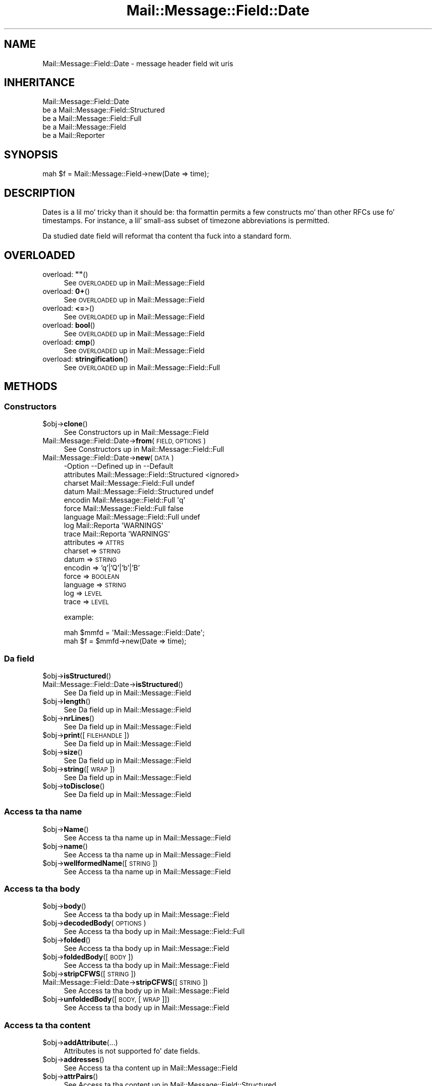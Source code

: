 .\" Automatically generated by Pod::Man 2.27 (Pod::Simple 3.28)
.\"
.\" Standard preamble:
.\" ========================================================================
.de Sp \" Vertical space (when we can't use .PP)
.if t .sp .5v
.if n .sp
..
.de Vb \" Begin verbatim text
.ft CW
.nf
.ne \\$1
..
.de Ve \" End verbatim text
.ft R
.fi
..
.\" Set up some characta translations n' predefined strings.  \*(-- will
.\" give a unbreakable dash, \*(PI'ma give pi, \*(L" will give a left
.\" double quote, n' \*(R" will give a right double quote.  \*(C+ will
.\" give a sickr C++.  Capital omega is used ta do unbreakable dashes and
.\" therefore won't be available.  \*(C` n' \*(C' expand ta `' up in nroff,
.\" not a god damn thang up in troff, fo' use wit C<>.
.tr \(*W-
.ds C+ C\v'-.1v'\h'-1p'\s-2+\h'-1p'+\s0\v'.1v'\h'-1p'
.ie n \{\
.    dz -- \(*W-
.    dz PI pi
.    if (\n(.H=4u)&(1m=24u) .ds -- \(*W\h'-12u'\(*W\h'-12u'-\" diablo 10 pitch
.    if (\n(.H=4u)&(1m=20u) .ds -- \(*W\h'-12u'\(*W\h'-8u'-\"  diablo 12 pitch
.    dz L" ""
.    dz R" ""
.    dz C` ""
.    dz C' ""
'br\}
.el\{\
.    dz -- \|\(em\|
.    dz PI \(*p
.    dz L" ``
.    dz R" ''
.    dz C`
.    dz C'
'br\}
.\"
.\" Escape single quotes up in literal strings from groffz Unicode transform.
.ie \n(.g .ds Aq \(aq
.el       .ds Aq '
.\"
.\" If tha F regista is turned on, we'll generate index entries on stderr for
.\" titlez (.TH), headaz (.SH), subsections (.SS), shit (.Ip), n' index
.\" entries marked wit X<> up in POD.  Of course, you gonna gotta process the
.\" output yo ass up in some meaningful fashion.
.\"
.\" Avoid warnin from groff bout undefined regista 'F'.
.de IX
..
.nr rF 0
.if \n(.g .if rF .nr rF 1
.if (\n(rF:(\n(.g==0)) \{
.    if \nF \{
.        de IX
.        tm Index:\\$1\t\\n%\t"\\$2"
..
.        if !\nF==2 \{
.            nr % 0
.            nr F 2
.        \}
.    \}
.\}
.rr rF
.\"
.\" Accent mark definitions (@(#)ms.acc 1.5 88/02/08 SMI; from UCB 4.2).
.\" Fear. Shiiit, dis aint no joke.  Run. I aint talkin' bout chicken n' gravy biatch.  Save yo ass.  No user-serviceable parts.
.    \" fudge factors fo' nroff n' troff
.if n \{\
.    dz #H 0
.    dz #V .8m
.    dz #F .3m
.    dz #[ \f1
.    dz #] \fP
.\}
.if t \{\
.    dz #H ((1u-(\\\\n(.fu%2u))*.13m)
.    dz #V .6m
.    dz #F 0
.    dz #[ \&
.    dz #] \&
.\}
.    \" simple accents fo' nroff n' troff
.if n \{\
.    dz ' \&
.    dz ` \&
.    dz ^ \&
.    dz , \&
.    dz ~ ~
.    dz /
.\}
.if t \{\
.    dz ' \\k:\h'-(\\n(.wu*8/10-\*(#H)'\'\h"|\\n:u"
.    dz ` \\k:\h'-(\\n(.wu*8/10-\*(#H)'\`\h'|\\n:u'
.    dz ^ \\k:\h'-(\\n(.wu*10/11-\*(#H)'^\h'|\\n:u'
.    dz , \\k:\h'-(\\n(.wu*8/10)',\h'|\\n:u'
.    dz ~ \\k:\h'-(\\n(.wu-\*(#H-.1m)'~\h'|\\n:u'
.    dz / \\k:\h'-(\\n(.wu*8/10-\*(#H)'\z\(sl\h'|\\n:u'
.\}
.    \" troff n' (daisy-wheel) nroff accents
.ds : \\k:\h'-(\\n(.wu*8/10-\*(#H+.1m+\*(#F)'\v'-\*(#V'\z.\h'.2m+\*(#F'.\h'|\\n:u'\v'\*(#V'
.ds 8 \h'\*(#H'\(*b\h'-\*(#H'
.ds o \\k:\h'-(\\n(.wu+\w'\(de'u-\*(#H)/2u'\v'-.3n'\*(#[\z\(de\v'.3n'\h'|\\n:u'\*(#]
.ds d- \h'\*(#H'\(pd\h'-\w'~'u'\v'-.25m'\f2\(hy\fP\v'.25m'\h'-\*(#H'
.ds D- D\\k:\h'-\w'D'u'\v'-.11m'\z\(hy\v'.11m'\h'|\\n:u'
.ds th \*(#[\v'.3m'\s+1I\s-1\v'-.3m'\h'-(\w'I'u*2/3)'\s-1o\s+1\*(#]
.ds Th \*(#[\s+2I\s-2\h'-\w'I'u*3/5'\v'-.3m'o\v'.3m'\*(#]
.ds ae a\h'-(\w'a'u*4/10)'e
.ds Ae A\h'-(\w'A'u*4/10)'E
.    \" erections fo' vroff
.if v .ds ~ \\k:\h'-(\\n(.wu*9/10-\*(#H)'\s-2\u~\d\s+2\h'|\\n:u'
.if v .ds ^ \\k:\h'-(\\n(.wu*10/11-\*(#H)'\v'-.4m'^\v'.4m'\h'|\\n:u'
.    \" fo' low resolution devices (crt n' lpr)
.if \n(.H>23 .if \n(.V>19 \
\{\
.    dz : e
.    dz 8 ss
.    dz o a
.    dz d- d\h'-1'\(ga
.    dz D- D\h'-1'\(hy
.    dz th \o'bp'
.    dz Th \o'LP'
.    dz ae ae
.    dz Ae AE
.\}
.rm #[ #] #H #V #F C
.\" ========================================================================
.\"
.IX Title "Mail::Message::Field::Date 3"
.TH Mail::Message::Field::Date 3 "2012-11-28" "perl v5.18.2" "User Contributed Perl Documentation"
.\" For nroff, turn off justification. I aint talkin' bout chicken n' gravy biatch.  Always turn off hyphenation; it makes
.\" way too nuff mistakes up in technical documents.
.if n .ad l
.nh
.SH "NAME"
Mail::Message::Field::Date \- message header field wit uris
.SH "INHERITANCE"
.IX Header "INHERITANCE"
.Vb 5
\& Mail::Message::Field::Date
\&   be a Mail::Message::Field::Structured
\&   be a Mail::Message::Field::Full
\&   be a Mail::Message::Field
\&   be a Mail::Reporter
.Ve
.SH "SYNOPSIS"
.IX Header "SYNOPSIS"
.Vb 1
\& mah $f = Mail::Message::Field\->new(Date => time);
.Ve
.SH "DESCRIPTION"
.IX Header "DESCRIPTION"
Dates is a lil mo' tricky than it should be: tha formattin permits
a few constructs mo' than other RFCs use fo' timestamps.  For instance,
a lil' small-ass subset of timezone abbreviations is permitted.
.PP
Da studied date field will reformat tha content tha fuck into a standard
form.
.SH "OVERLOADED"
.IX Header "OVERLOADED"
.ie n .IP "overload: \fB""""\fR()" 4
.el .IP "overload: \fB``''\fR()" 4
.IX Item "overload: """"()"
See \*(L"\s-1OVERLOADED\*(R"\s0 up in Mail::Message::Field
.IP "overload: \fB0+\fR()" 4
.IX Item "overload: 0+()"
See \*(L"\s-1OVERLOADED\*(R"\s0 up in Mail::Message::Field
.IP "overload: \fB<=\fR>()" 4
.IX Item "overload: <=>()"
See \*(L"\s-1OVERLOADED\*(R"\s0 up in Mail::Message::Field
.IP "overload: \fBbool\fR()" 4
.IX Item "overload: bool()"
See \*(L"\s-1OVERLOADED\*(R"\s0 up in Mail::Message::Field
.IP "overload: \fBcmp\fR()" 4
.IX Item "overload: cmp()"
See \*(L"\s-1OVERLOADED\*(R"\s0 up in Mail::Message::Field
.IP "overload: \fBstringification\fR()" 4
.IX Item "overload: stringification()"
See \*(L"\s-1OVERLOADED\*(R"\s0 up in Mail::Message::Field::Full
.SH "METHODS"
.IX Header "METHODS"
.SS "Constructors"
.IX Subsection "Constructors"
.ie n .IP "$obj\->\fBclone\fR()" 4
.el .IP "\f(CW$obj\fR\->\fBclone\fR()" 4
.IX Item "$obj->clone()"
See \*(L"Constructors\*(R" up in Mail::Message::Field
.IP "Mail::Message::Field::Date\->\fBfrom\fR(\s-1FIELD, OPTIONS\s0)" 4
.IX Item "Mail::Message::Field::Date->from(FIELD, OPTIONS)"
See \*(L"Constructors\*(R" up in Mail::Message::Field::Full
.IP "Mail::Message::Field::Date\->\fBnew\fR(\s-1DATA\s0)" 4
.IX Item "Mail::Message::Field::Date->new(DATA)"
.Vb 9
\& \-Option    \-\-Defined up in                      \-\-Default
\&  attributes  Mail::Message::Field::Structured  <ignored>
\&  charset     Mail::Message::Field::Full        undef
\&  datum       Mail::Message::Field::Structured  undef
\&  encodin    Mail::Message::Field::Full        \*(Aqq\*(Aq
\&  force       Mail::Message::Field::Full        false
\&  language    Mail::Message::Field::Full        undef
\&  log         Mail::Reporta                    \*(AqWARNINGS\*(Aq
\&  trace       Mail::Reporta                    \*(AqWARNINGS\*(Aq
.Ve
.RS 4
.IP "attributes => \s-1ATTRS\s0" 2
.IX Item "attributes => ATTRS"
.PD 0
.IP "charset => \s-1STRING\s0" 2
.IX Item "charset => STRING"
.IP "datum => \s-1STRING\s0" 2
.IX Item "datum => STRING"
.IP "encodin => 'q'|'Q'|'b'|'B'" 2
.IX Item "encodin => 'q'|'Q'|'b'|'B'"
.IP "force => \s-1BOOLEAN\s0" 2
.IX Item "force => BOOLEAN"
.IP "language => \s-1STRING\s0" 2
.IX Item "language => STRING"
.IP "log => \s-1LEVEL\s0" 2
.IX Item "log => LEVEL"
.IP "trace => \s-1LEVEL\s0" 2
.IX Item "trace => LEVEL"
.RE
.RS 4
.PD
.Sp
example:
.Sp
.Vb 2
\& mah $mmfd = \*(AqMail::Message::Field::Date\*(Aq;
\& mah $f = $mmfd\->new(Date => time);
.Ve
.RE
.SS "Da field"
.IX Subsection "Da field"
.ie n .IP "$obj\->\fBisStructured\fR()" 4
.el .IP "\f(CW$obj\fR\->\fBisStructured\fR()" 4
.IX Item "$obj->isStructured()"
.PD 0
.IP "Mail::Message::Field::Date\->\fBisStructured\fR()" 4
.IX Item "Mail::Message::Field::Date->isStructured()"
.PD
See \*(L"Da field\*(R" up in Mail::Message::Field
.ie n .IP "$obj\->\fBlength\fR()" 4
.el .IP "\f(CW$obj\fR\->\fBlength\fR()" 4
.IX Item "$obj->length()"
See \*(L"Da field\*(R" up in Mail::Message::Field
.ie n .IP "$obj\->\fBnrLines\fR()" 4
.el .IP "\f(CW$obj\fR\->\fBnrLines\fR()" 4
.IX Item "$obj->nrLines()"
See \*(L"Da field\*(R" up in Mail::Message::Field
.ie n .IP "$obj\->\fBprint\fR([\s-1FILEHANDLE\s0])" 4
.el .IP "\f(CW$obj\fR\->\fBprint\fR([\s-1FILEHANDLE\s0])" 4
.IX Item "$obj->print([FILEHANDLE])"
See \*(L"Da field\*(R" up in Mail::Message::Field
.ie n .IP "$obj\->\fBsize\fR()" 4
.el .IP "\f(CW$obj\fR\->\fBsize\fR()" 4
.IX Item "$obj->size()"
See \*(L"Da field\*(R" up in Mail::Message::Field
.ie n .IP "$obj\->\fBstring\fR([\s-1WRAP\s0])" 4
.el .IP "\f(CW$obj\fR\->\fBstring\fR([\s-1WRAP\s0])" 4
.IX Item "$obj->string([WRAP])"
See \*(L"Da field\*(R" up in Mail::Message::Field
.ie n .IP "$obj\->\fBtoDisclose\fR()" 4
.el .IP "\f(CW$obj\fR\->\fBtoDisclose\fR()" 4
.IX Item "$obj->toDisclose()"
See \*(L"Da field\*(R" up in Mail::Message::Field
.SS "Access ta tha name"
.IX Subsection "Access ta tha name"
.ie n .IP "$obj\->\fBName\fR()" 4
.el .IP "\f(CW$obj\fR\->\fBName\fR()" 4
.IX Item "$obj->Name()"
See \*(L"Access ta tha name\*(R" up in Mail::Message::Field
.ie n .IP "$obj\->\fBname\fR()" 4
.el .IP "\f(CW$obj\fR\->\fBname\fR()" 4
.IX Item "$obj->name()"
See \*(L"Access ta tha name\*(R" up in Mail::Message::Field
.ie n .IP "$obj\->\fBwellformedName\fR([\s-1STRING\s0])" 4
.el .IP "\f(CW$obj\fR\->\fBwellformedName\fR([\s-1STRING\s0])" 4
.IX Item "$obj->wellformedName([STRING])"
See \*(L"Access ta tha name\*(R" up in Mail::Message::Field
.SS "Access ta tha body"
.IX Subsection "Access ta tha body"
.ie n .IP "$obj\->\fBbody\fR()" 4
.el .IP "\f(CW$obj\fR\->\fBbody\fR()" 4
.IX Item "$obj->body()"
See \*(L"Access ta tha body\*(R" up in Mail::Message::Field
.ie n .IP "$obj\->\fBdecodedBody\fR(\s-1OPTIONS\s0)" 4
.el .IP "\f(CW$obj\fR\->\fBdecodedBody\fR(\s-1OPTIONS\s0)" 4
.IX Item "$obj->decodedBody(OPTIONS)"
See \*(L"Access ta tha body\*(R" up in Mail::Message::Field::Full
.ie n .IP "$obj\->\fBfolded\fR()" 4
.el .IP "\f(CW$obj\fR\->\fBfolded\fR()" 4
.IX Item "$obj->folded()"
See \*(L"Access ta tha body\*(R" up in Mail::Message::Field
.ie n .IP "$obj\->\fBfoldedBody\fR([\s-1BODY\s0])" 4
.el .IP "\f(CW$obj\fR\->\fBfoldedBody\fR([\s-1BODY\s0])" 4
.IX Item "$obj->foldedBody([BODY])"
See \*(L"Access ta tha body\*(R" up in Mail::Message::Field
.ie n .IP "$obj\->\fBstripCFWS\fR([\s-1STRING\s0])" 4
.el .IP "\f(CW$obj\fR\->\fBstripCFWS\fR([\s-1STRING\s0])" 4
.IX Item "$obj->stripCFWS([STRING])"
.PD 0
.IP "Mail::Message::Field::Date\->\fBstripCFWS\fR([\s-1STRING\s0])" 4
.IX Item "Mail::Message::Field::Date->stripCFWS([STRING])"
.PD
See \*(L"Access ta tha body\*(R" up in Mail::Message::Field
.ie n .IP "$obj\->\fBunfoldedBody\fR([\s-1BODY,\s0 [\s-1WRAP\s0]])" 4
.el .IP "\f(CW$obj\fR\->\fBunfoldedBody\fR([\s-1BODY,\s0 [\s-1WRAP\s0]])" 4
.IX Item "$obj->unfoldedBody([BODY, [WRAP]])"
See \*(L"Access ta tha body\*(R" up in Mail::Message::Field
.SS "Access ta tha content"
.IX Subsection "Access ta tha content"
.ie n .IP "$obj\->\fBaddAttribute\fR(...)" 4
.el .IP "\f(CW$obj\fR\->\fBaddAttribute\fR(...)" 4
.IX Item "$obj->addAttribute(...)"
Attributes is not supported fo' date fields.
.ie n .IP "$obj\->\fBaddresses\fR()" 4
.el .IP "\f(CW$obj\fR\->\fBaddresses\fR()" 4
.IX Item "$obj->addresses()"
See \*(L"Access ta tha content\*(R" up in Mail::Message::Field
.ie n .IP "$obj\->\fBattrPairs\fR()" 4
.el .IP "\f(CW$obj\fR\->\fBattrPairs\fR()" 4
.IX Item "$obj->attrPairs()"
See \*(L"Access ta tha content\*(R" up in Mail::Message::Field::Structured
.ie n .IP "$obj\->\fBattribute\fR(OBJECT|(\s-1STRING, OPTIONS\s0)|(\s-1NAME,VALUE,OPTIONS\s0))" 4
.el .IP "\f(CW$obj\fR\->\fBattribute\fR(OBJECT|(\s-1STRING, OPTIONS\s0)|(\s-1NAME,VALUE,OPTIONS\s0))" 4
.IX Item "$obj->attribute(OBJECT|(STRING, OPTIONS)|(NAME,VALUE,OPTIONS))"
See \*(L"Access ta tha content\*(R" up in Mail::Message::Field::Structured
.ie n .IP "$obj\->\fBattributes\fR()" 4
.el .IP "\f(CW$obj\fR\->\fBattributes\fR()" 4
.IX Item "$obj->attributes()"
See \*(L"Access ta tha content\*(R" up in Mail::Message::Field::Structured
.ie n .IP "$obj\->\fBbeautify\fR()" 4
.el .IP "\f(CW$obj\fR\->\fBbeautify\fR()" 4
.IX Item "$obj->beautify()"
See \*(L"Access ta tha content\*(R" up in Mail::Message::Field::Full
.ie n .IP "$obj\->\fBcomment\fR([\s-1STRING\s0])" 4
.el .IP "\f(CW$obj\fR\->\fBcomment\fR([\s-1STRING\s0])" 4
.IX Item "$obj->comment([STRING])"
See \*(L"Access ta tha content\*(R" up in Mail::Message::Field
.ie n .IP "$obj\->\fBcreateComment\fR(\s-1STRING, OPTIONS\s0)" 4
.el .IP "\f(CW$obj\fR\->\fBcreateComment\fR(\s-1STRING, OPTIONS\s0)" 4
.IX Item "$obj->createComment(STRING, OPTIONS)"
.PD 0
.IP "Mail::Message::Field::Date\->\fBcreateComment\fR(\s-1STRING, OPTIONS\s0)" 4
.IX Item "Mail::Message::Field::Date->createComment(STRING, OPTIONS)"
.PD
See \*(L"Access ta tha content\*(R" up in Mail::Message::Field::Full
.ie n .IP "$obj\->\fBcreatePhrase\fR(\s-1STRING, OPTIONS\s0)" 4
.el .IP "\f(CW$obj\fR\->\fBcreatePhrase\fR(\s-1STRING, OPTIONS\s0)" 4
.IX Item "$obj->createPhrase(STRING, OPTIONS)"
.PD 0
.IP "Mail::Message::Field::Date\->\fBcreatePhrase\fR(\s-1STRING, OPTIONS\s0)" 4
.IX Item "Mail::Message::Field::Date->createPhrase(STRING, OPTIONS)"
.PD
See \*(L"Access ta tha content\*(R" up in Mail::Message::Field::Full
.ie n .IP "$obj\->\fBstudy\fR()" 4
.el .IP "\f(CW$obj\fR\->\fBstudy\fR()" 4
.IX Item "$obj->study()"
See \*(L"Access ta tha content\*(R" up in Mail::Message::Field
.ie n .IP "$obj\->\fBtime\fR()" 4
.el .IP "\f(CW$obj\fR\->\fBtime\fR()" 4
.IX Item "$obj->time()"
Convert date tha fuck into a timestamp, as produced wit \fIPOSIX::time()\fR.
.ie n .IP "$obj\->\fBtoDate\fR([\s-1TIME\s0])" 4
.el .IP "\f(CW$obj\fR\->\fBtoDate\fR([\s-1TIME\s0])" 4
.IX Item "$obj->toDate([TIME])"
.PD 0
.IP "Mail::Message::Field::Date\->\fBtoDate\fR([\s-1TIME\s0])" 4
.IX Item "Mail::Message::Field::Date->toDate([TIME])"
.PD
See \*(L"Access ta tha content\*(R" up in Mail::Message::Field
.ie n .IP "$obj\->\fBtoInt\fR()" 4
.el .IP "\f(CW$obj\fR\->\fBtoInt\fR()" 4
.IX Item "$obj->toInt()"
See \*(L"Access ta tha content\*(R" up in Mail::Message::Field
.SS "Other methods"
.IX Subsection "Other methods"
.ie n .IP "$obj\->\fBdateToTimestamp\fR(\s-1STRING\s0)" 4
.el .IP "\f(CW$obj\fR\->\fBdateToTimestamp\fR(\s-1STRING\s0)" 4
.IX Item "$obj->dateToTimestamp(STRING)"
.PD 0
.IP "Mail::Message::Field::Date\->\fBdateToTimestamp\fR(\s-1STRING\s0)" 4
.IX Item "Mail::Message::Field::Date->dateToTimestamp(STRING)"
.PD
See \*(L"Other methods\*(R" up in Mail::Message::Field
.SS "Internals"
.IX Subsection "Internals"
.ie n .IP "$obj\->\fBconsume\fR(\s-1LINE\s0 | (\s-1NAME\s0,BODY|OBJECTS))" 4
.el .IP "\f(CW$obj\fR\->\fBconsume\fR(\s-1LINE\s0 | (\s-1NAME\s0,BODY|OBJECTS))" 4
.IX Item "$obj->consume(LINE | (NAME,BODY|OBJECTS))"
See \*(L"Internals\*(R" up in Mail::Message::Field
.ie n .IP "$obj\->\fBdecode\fR(\s-1STRING, OPTIONS\s0)" 4
.el .IP "\f(CW$obj\fR\->\fBdecode\fR(\s-1STRING, OPTIONS\s0)" 4
.IX Item "$obj->decode(STRING, OPTIONS)"
.PD 0
.IP "Mail::Message::Field::Date\->\fBdecode\fR(\s-1STRING, OPTIONS\s0)" 4
.IX Item "Mail::Message::Field::Date->decode(STRING, OPTIONS)"
.PD
See \*(L"Internals\*(R" up in Mail::Message::Field::Full
.ie n .IP "$obj\->\fBdefaultWrapLength\fR([\s-1LENGTH\s0])" 4
.el .IP "\f(CW$obj\fR\->\fBdefaultWrapLength\fR([\s-1LENGTH\s0])" 4
.IX Item "$obj->defaultWrapLength([LENGTH])"
See \*(L"Internals\*(R" up in Mail::Message::Field
.ie n .IP "$obj\->\fBencode\fR(\s-1STRING, OPTIONS\s0)" 4
.el .IP "\f(CW$obj\fR\->\fBencode\fR(\s-1STRING, OPTIONS\s0)" 4
.IX Item "$obj->encode(STRING, OPTIONS)"
See \*(L"Internals\*(R" up in Mail::Message::Field::Full
.ie n .IP "$obj\->\fBfold\fR(\s-1NAME, BODY,\s0 [\s-1MAXCHARS\s0])" 4
.el .IP "\f(CW$obj\fR\->\fBfold\fR(\s-1NAME, BODY,\s0 [\s-1MAXCHARS\s0])" 4
.IX Item "$obj->fold(NAME, BODY, [MAXCHARS])"
.PD 0
.IP "Mail::Message::Field::Date\->\fBfold\fR(\s-1NAME, BODY,\s0 [\s-1MAXCHARS\s0])" 4
.IX Item "Mail::Message::Field::Date->fold(NAME, BODY, [MAXCHARS])"
.PD
See \*(L"Internals\*(R" up in Mail::Message::Field
.ie n .IP "$obj\->\fBsetWrapLength\fR([\s-1LENGTH\s0])" 4
.el .IP "\f(CW$obj\fR\->\fBsetWrapLength\fR([\s-1LENGTH\s0])" 4
.IX Item "$obj->setWrapLength([LENGTH])"
See \*(L"Internals\*(R" up in Mail::Message::Field
.ie n .IP "$obj\->\fBstringifyData\fR(STRING|ARRAY|OBJECTS)" 4
.el .IP "\f(CW$obj\fR\->\fBstringifyData\fR(STRING|ARRAY|OBJECTS)" 4
.IX Item "$obj->stringifyData(STRING|ARRAY|OBJECTS)"
See \*(L"Internals\*(R" up in Mail::Message::Field
.ie n .IP "$obj\->\fBunfold\fR(\s-1STRING\s0)" 4
.el .IP "\f(CW$obj\fR\->\fBunfold\fR(\s-1STRING\s0)" 4
.IX Item "$obj->unfold(STRING)"
See \*(L"Internals\*(R" up in Mail::Message::Field
.SS "Parsing"
.IX Subsection "Parsing"
.ie n .IP "$obj\->\fBconsumeComment\fR(\s-1STRING\s0)" 4
.el .IP "\f(CW$obj\fR\->\fBconsumeComment\fR(\s-1STRING\s0)" 4
.IX Item "$obj->consumeComment(STRING)"
.PD 0
.IP "Mail::Message::Field::Date\->\fBconsumeComment\fR(\s-1STRING\s0)" 4
.IX Item "Mail::Message::Field::Date->consumeComment(STRING)"
.PD
See \*(L"Parsing\*(R" up in Mail::Message::Field::Full
.ie n .IP "$obj\->\fBconsumeDotAtom\fR(\s-1STRING\s0)" 4
.el .IP "\f(CW$obj\fR\->\fBconsumeDotAtom\fR(\s-1STRING\s0)" 4
.IX Item "$obj->consumeDotAtom(STRING)"
See \*(L"Parsing\*(R" up in Mail::Message::Field::Full
.ie n .IP "$obj\->\fBconsumePhrase\fR(\s-1STRING\s0)" 4
.el .IP "\f(CW$obj\fR\->\fBconsumePhrase\fR(\s-1STRING\s0)" 4
.IX Item "$obj->consumePhrase(STRING)"
.PD 0
.IP "Mail::Message::Field::Date\->\fBconsumePhrase\fR(\s-1STRING\s0)" 4
.IX Item "Mail::Message::Field::Date->consumePhrase(STRING)"
.PD
See \*(L"Parsing\*(R" up in Mail::Message::Field::Full
.ie n .IP "$obj\->\fBdatum\fR([\s-1VALUE\s0])" 4
.el .IP "\f(CW$obj\fR\->\fBdatum\fR([\s-1VALUE\s0])" 4
.IX Item "$obj->datum([VALUE])"
See \*(L"Parsing\*(R" up in Mail::Message::Field::Structured
.ie n .IP "$obj\->\fBparse\fR(\s-1STRING\s0)" 4
.el .IP "\f(CW$obj\fR\->\fBparse\fR(\s-1STRING\s0)" 4
.IX Item "$obj->parse(STRING)"
See \*(L"Parsing\*(R" up in Mail::Message::Field::Full
.ie n .IP "$obj\->\fBproduceBody\fR()" 4
.el .IP "\f(CW$obj\fR\->\fBproduceBody\fR()" 4
.IX Item "$obj->produceBody()"
See \*(L"Parsing\*(R" up in Mail::Message::Field::Full
.SS "Error handling"
.IX Subsection "Error handling"
.ie n .IP "$obj\->\fB\s-1AUTOLOAD\s0\fR()" 4
.el .IP "\f(CW$obj\fR\->\fB\s-1AUTOLOAD\s0\fR()" 4
.IX Item "$obj->AUTOLOAD()"
See \*(L"Error handling\*(R" up in Mail::Reporter
.ie n .IP "$obj\->\fBaddReport\fR(\s-1OBJECT\s0)" 4
.el .IP "\f(CW$obj\fR\->\fBaddReport\fR(\s-1OBJECT\s0)" 4
.IX Item "$obj->addReport(OBJECT)"
See \*(L"Error handling\*(R" up in Mail::Reporter
.ie n .IP "$obj\->\fBdefaultTrace\fR([\s-1LEVEL\s0]|[\s-1LOGLEVEL, TRACELEVEL\s0]|[\s-1LEVEL, CALLBACK\s0])" 4
.el .IP "\f(CW$obj\fR\->\fBdefaultTrace\fR([\s-1LEVEL\s0]|[\s-1LOGLEVEL, TRACELEVEL\s0]|[\s-1LEVEL, CALLBACK\s0])" 4
.IX Item "$obj->defaultTrace([LEVEL]|[LOGLEVEL, TRACELEVEL]|[LEVEL, CALLBACK])"
.PD 0
.IP "Mail::Message::Field::Date\->\fBdefaultTrace\fR([\s-1LEVEL\s0]|[\s-1LOGLEVEL, TRACELEVEL\s0]|[\s-1LEVEL, CALLBACK\s0])" 4
.IX Item "Mail::Message::Field::Date->defaultTrace([LEVEL]|[LOGLEVEL, TRACELEVEL]|[LEVEL, CALLBACK])"
.PD
See \*(L"Error handling\*(R" up in Mail::Reporter
.ie n .IP "$obj\->\fBerrors\fR()" 4
.el .IP "\f(CW$obj\fR\->\fBerrors\fR()" 4
.IX Item "$obj->errors()"
See \*(L"Error handling\*(R" up in Mail::Reporter
.ie n .IP "$obj\->\fBlog\fR([\s-1LEVEL\s0 [,STRINGS]])" 4
.el .IP "\f(CW$obj\fR\->\fBlog\fR([\s-1LEVEL\s0 [,STRINGS]])" 4
.IX Item "$obj->log([LEVEL [,STRINGS]])"
.PD 0
.IP "Mail::Message::Field::Date\->\fBlog\fR([\s-1LEVEL\s0 [,STRINGS]])" 4
.IX Item "Mail::Message::Field::Date->log([LEVEL [,STRINGS]])"
.PD
See \*(L"Error handling\*(R" up in Mail::Reporter
.ie n .IP "$obj\->\fBlogPriority\fR(\s-1LEVEL\s0)" 4
.el .IP "\f(CW$obj\fR\->\fBlogPriority\fR(\s-1LEVEL\s0)" 4
.IX Item "$obj->logPriority(LEVEL)"
.PD 0
.IP "Mail::Message::Field::Date\->\fBlogPriority\fR(\s-1LEVEL\s0)" 4
.IX Item "Mail::Message::Field::Date->logPriority(LEVEL)"
.PD
See \*(L"Error handling\*(R" up in Mail::Reporter
.ie n .IP "$obj\->\fBlogSettings\fR()" 4
.el .IP "\f(CW$obj\fR\->\fBlogSettings\fR()" 4
.IX Item "$obj->logSettings()"
See \*(L"Error handling\*(R" up in Mail::Reporter
.ie n .IP "$obj\->\fBnotImplemented\fR()" 4
.el .IP "\f(CW$obj\fR\->\fBnotImplemented\fR()" 4
.IX Item "$obj->notImplemented()"
See \*(L"Error handling\*(R" up in Mail::Reporter
.ie n .IP "$obj\->\fBreport\fR([\s-1LEVEL\s0])" 4
.el .IP "\f(CW$obj\fR\->\fBreport\fR([\s-1LEVEL\s0])" 4
.IX Item "$obj->report([LEVEL])"
See \*(L"Error handling\*(R" up in Mail::Reporter
.ie n .IP "$obj\->\fBreportAll\fR([\s-1LEVEL\s0])" 4
.el .IP "\f(CW$obj\fR\->\fBreportAll\fR([\s-1LEVEL\s0])" 4
.IX Item "$obj->reportAll([LEVEL])"
See \*(L"Error handling\*(R" up in Mail::Reporter
.ie n .IP "$obj\->\fBtrace\fR([\s-1LEVEL\s0])" 4
.el .IP "\f(CW$obj\fR\->\fBtrace\fR([\s-1LEVEL\s0])" 4
.IX Item "$obj->trace([LEVEL])"
See \*(L"Error handling\*(R" up in Mail::Reporter
.ie n .IP "$obj\->\fBwarnings\fR()" 4
.el .IP "\f(CW$obj\fR\->\fBwarnings\fR()" 4
.IX Item "$obj->warnings()"
See \*(L"Error handling\*(R" up in Mail::Reporter
.SS "Cleanup"
.IX Subsection "Cleanup"
.ie n .IP "$obj\->\fB\s-1DESTROY\s0\fR()" 4
.el .IP "\f(CW$obj\fR\->\fB\s-1DESTROY\s0\fR()" 4
.IX Item "$obj->DESTROY()"
See \*(L"Cleanup\*(R" up in Mail::Reporter
.ie n .IP "$obj\->\fBinGlobalDestruction\fR()" 4
.el .IP "\f(CW$obj\fR\->\fBinGlobalDestruction\fR()" 4
.IX Item "$obj->inGlobalDestruction()"
See \*(L"Cleanup\*(R" up in Mail::Reporter
.SH "DIAGNOSTICS"
.IX Header "DIAGNOSTICS"
.ie n .IP "Warning: Field content aint numerical: $content" 4
.el .IP "Warning: Field content aint numerical: \f(CW$content\fR" 4
.IX Item "Warning: Field content aint numerical: $content"
Da numeric value of a gangbangin' field be axed (for instizzle tha \f(CW\*(C`Lines\*(C'\fR or
\&\f(CW\*(C`Content\-Length\*(C'\fR fieldz should be numerical), however tha data gotz nuff
weird characters.
.IP "Warning: Illegal characta up in charset '$charset'" 4
.IX Item "Warning: Illegal characta up in charset '$charset'"
Da field is pimped wit a utf8 strang which only gotz nuff data from the
specified characta set.  But fuck dat shiznit yo, tha word on tha street is dat that characta set can never be a valid
name cuz it gotz nuff charactas which is not permitted.
.ie n .IP "Warning: Illegal characta up in field name $name" 4
.el .IP "Warning: Illegal characta up in field name \f(CW$name\fR" 4
.IX Item "Warning: Illegal characta up in field name $name"
A freshly smoked up field is bein pimped which do contain charactas not permitted
by tha RFCs.  Usin dis field up in lyrics may break other e\-mail clients
or transfer agents, n' therefore mutulate or extinguish yo' message.
.IP "Warning: Illegal characta up in language '$lang'" 4
.IX Item "Warning: Illegal characta up in language '$lang'"
Da field is pimped wit data which is specified ta be up in a cold-ass lil certain language,
however, tha name of tha language cannot be valid: it gotz nuff characters
which is not permitted by tha RFCs.
.IP "Warning: Illegal encodin '$encoding', used 'q'" 4
.IX Item "Warning: Illegal encodin '$encoding', used 'q'"
Da RFCs only permit base64 (\f(CW\*(C`b \*(C'\fR or \f(CW\*(C`B \*(C'\fR) or quoted-printable
(\f(CW\*(C`q\*(C'\fR or \f(CW\*(C`Q\*(C'\fR) encoding.  Other than these four options is illegal.
.IP "Error: No attributes fo' date fields." 4
.IX Item "Error: No attributes fo' date fields."
Is aint possible ta add attributes ta date fields: it aint permitted
by tha RFCs.
.ie n .IP "Error: Package $package do not implement $method." 4
.el .IP "Error: Package \f(CW$package\fR do not implement \f(CW$method\fR." 4
.IX Item "Error: Package $package do not implement $method."
Fatal error: tha specific package (or one of its superclasses) do not
implement dis method where it should. Y'all KNOW dat shit, muthafucka! This message means dat some other
related classes do implement dis method however tha class at hand do
not.  Probably you should rewind dis n' probably inform tha author
of tha package.
.SH "SEE ALSO"
.IX Header "SEE ALSO"
This module is part of Mail-Box distribution version 2.107,
built on November 28, 2012. Website: \fIhttp://perl.overmeer.net/mailbox/\fR
.SH "LICENSE"
.IX Header "LICENSE"
Copyrights 2001\-2012 by [Mark Overmeer]. For other contributors peep ChizzleLog.
.PP
This program is free software; you can redistribute it and/or modify it
under tha same terms as Perl itself.
See \fIhttp://www.perl.com/perl/misc/Artistic.html\fR

